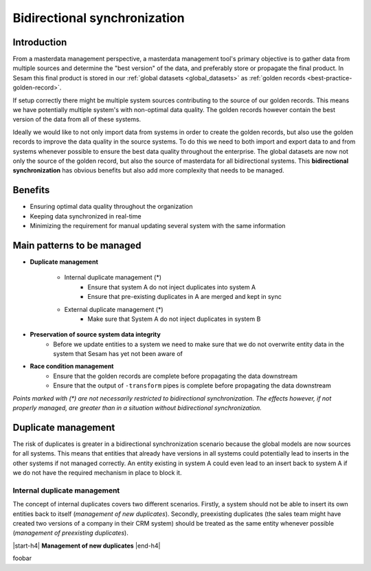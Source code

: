 .. _bidirectional-synchronization:

Bidirectional synchronization
==============================

Introduction
------------

From a masterdata management perspective, a masterdata management tool's primary objective is to gather data from multiple sources and determine the "best version" of the data, and preferably store or propagate the final product. In Sesam this final product is stored in our :ref:`global datasets <global_datasets>` as :ref:`golden records <best-practice-golden-record>`. 

If setup correctly there might be multiple system sources contributing to the source of our golden records. This means we have potentially multiple system's with non-optimal data quality. The golden records however contain the best version of the data from all of these systems. 

Ideally we would like to not only import data from systems in order to create the golden records, but also use the golden records to improve the data quality in the source systems. To do this we need to both import and export data to and from systems whenever possible to ensure the best data quality throughout the enterprise. The global datasets are now not only the source of the golden record, but also the source of masterdata for all bidirectional systems. This **bidirectional synchronization** has obvious benefits but also add more complexity that needs to be managed.

Benefits
--------

- Ensuring optimal data quality throughout the organization

- Keeping data synchronized in real-time

- Minimizing the requirement for manual updating several system with the same information 

Main patterns to be managed
---------------------------

- **Duplicate management**

    * Internal duplicate management (*)
        * Ensure that system A do not inject duplicates into system A
        * Ensure that pre-existing duplicates in A are merged and kept in sync    

    * External duplicate management (*)
        * Make sure that System A do not inject duplicates in system B

- **Preservation of source system data integrity**
    * Before we update entities to a system we need to make sure that we do not overwrite entity data in the system that Sesam has yet not been aware of

- **Race condition management**
    * Ensure that the golden records are complete before propagating the data downstream
    * Ensure that the output of ``-transform`` pipes is complete before propagating the data downstream

*Points marked with \(\*\ )\  are not necessarily restricted to bidirectional synchronization. The effects however, if not properly managed, are greater than in a situation without bidirectional synchronization.*  

Duplicate management
--------------------

The risk of duplicates is greater in a bidirectional synchronization scenario because the global models are now sources for all systems. This means that entities that already have versions in all systems could potentially lead to inserts in the other systems if not managed correctly. An entity existing in system A could even lead to an insert back to system A if we do not have the required mechanism in place to block it.

Internal duplicate management
^^^^^^^^^^^^^^^^^^^^^^^^^^^^^

The concept of internal duplicates covers two different scenarios. Firstly, a system should not be able to insert its own entities back to itself (*management of new duplicates*). Secondly, preexisting duplicates (the sales team might have created two versions of a company in their CRM system) should be treated as the same entity whenever possible (*management of preexisting duplicates*).  

|start-h4| **Management of new duplicates** |end-h4|

foobar




.. |start-h4| raw:: html

     <h4>

.. |end-h4| raw:: html
    
     <h4>
